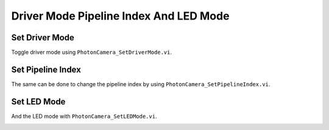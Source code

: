 Driver Mode Pipeline Index And LED Mode
=======================================

Set Driver Mode
---------------

Toggle driver mode using ``PhotonCamera_SetDriverMode.vi``.

.. image:: images/set_driver_mode.png

Set Pipeline Index
---------------

The same can be done to change the pipeline index by using ``PhotonCamera_SetPipelineIndex.vi``.

.. image:: images/set_pipeline_index.png

Set LED Mode
---------------

And the LED mode with ``PhotonCamera_SetLEDMode.vi``.

.. image:: images/set_led_mode.png